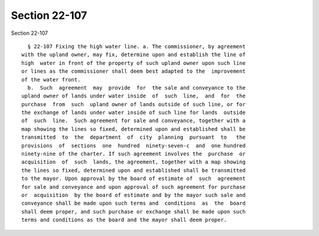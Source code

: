 Section 22-107
==============

Section 22-107 ::    
        
     
        § 22-107 Fixing the high water line. a. The commissioner, by agreement
      with the upland owner, may fix, determine upon and establish the line of
      high  water in front of the property of such upland owner upon such line
      or lines as the commissioner shall deem best adapted to the  improvement
      of the water front.
        b.  Such  agreement  may  provide  for  the sale and conveyance to the
      upland owner of lands under water inside  of  such  line,  and  for  the
      purchase  from  such  upland owner of lands outside of such line, or for
      the exchange of lands under water inside of such line for lands  outside
      of  such  line.  Such agreement for sale and conveyance, together with a
      map showing the lines so fixed, determined upon and established shall be
      transmitted  to  the  department  of  city  planning  pursuant  to   the
      provisions  of  sections  one  hundred  ninety-seven-c  and  one hundred
      ninety-nine of the charter. If such agreement involves the  purchase  or
      acquisition  of  such  lands, the agreement, together with a map showing
      the lines so fixed, determined upon and established shall be transmitted
      to the mayor. Upon approval by the board of estimate of  such  agreement
      for sale and conveyance and upon approval of such agreement for purchase
      or  acquisition  by the board of estimate and by the mayor such sale and
      conveyance shall be made upon such terms and  conditions  as  the  board
      shall deem proper, and such purchase or exchange shall be made upon such
      terms and conditions as the board and the mayor shall deem proper.
    
    
    
    
    
    
    
